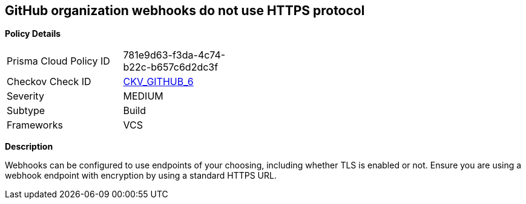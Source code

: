 == GitHub organization webhooks do not use HTTPS protocol


*Policy Details* 

[width=45%]
[cols="1,1"]
|=== 
|Prisma Cloud Policy ID 
| 781e9d63-f3da-4c74-b22c-b657c6d2dc3f

|Checkov Check ID 
| https://github.com/bridgecrewio/checkov/tree/master/checkov/github/checks/webhooks_https_orgs.py[CKV_GITHUB_6]

|Severity
|MEDIUM

|Subtype
|Build

|Frameworks
|VCS

|=== 



*Description* 


Webhooks can be configured to use endpoints of your choosing, including whether TLS is enabled or not.
Ensure you are using a webhook endpoint with encryption by using a standard HTTPS URL.
